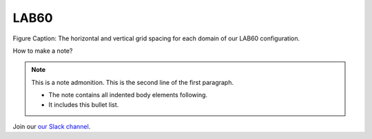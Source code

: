 LAB60
=====


.. figure:: ../../_figures_UofA/Fig1.png 

Figure Caption: The horizontal and vertical grid spacing for each domain of our LAB60 configuration.



How to make a note?

.. note:: This is a note admonition.
   This is the second line of the first paragraph.

   - The note contains all indented body elements
     following.
   - It includes this bullet list.
    
    
    
Join our `our Slack channel <https://nemocanadaforum.slack.com>`_.
